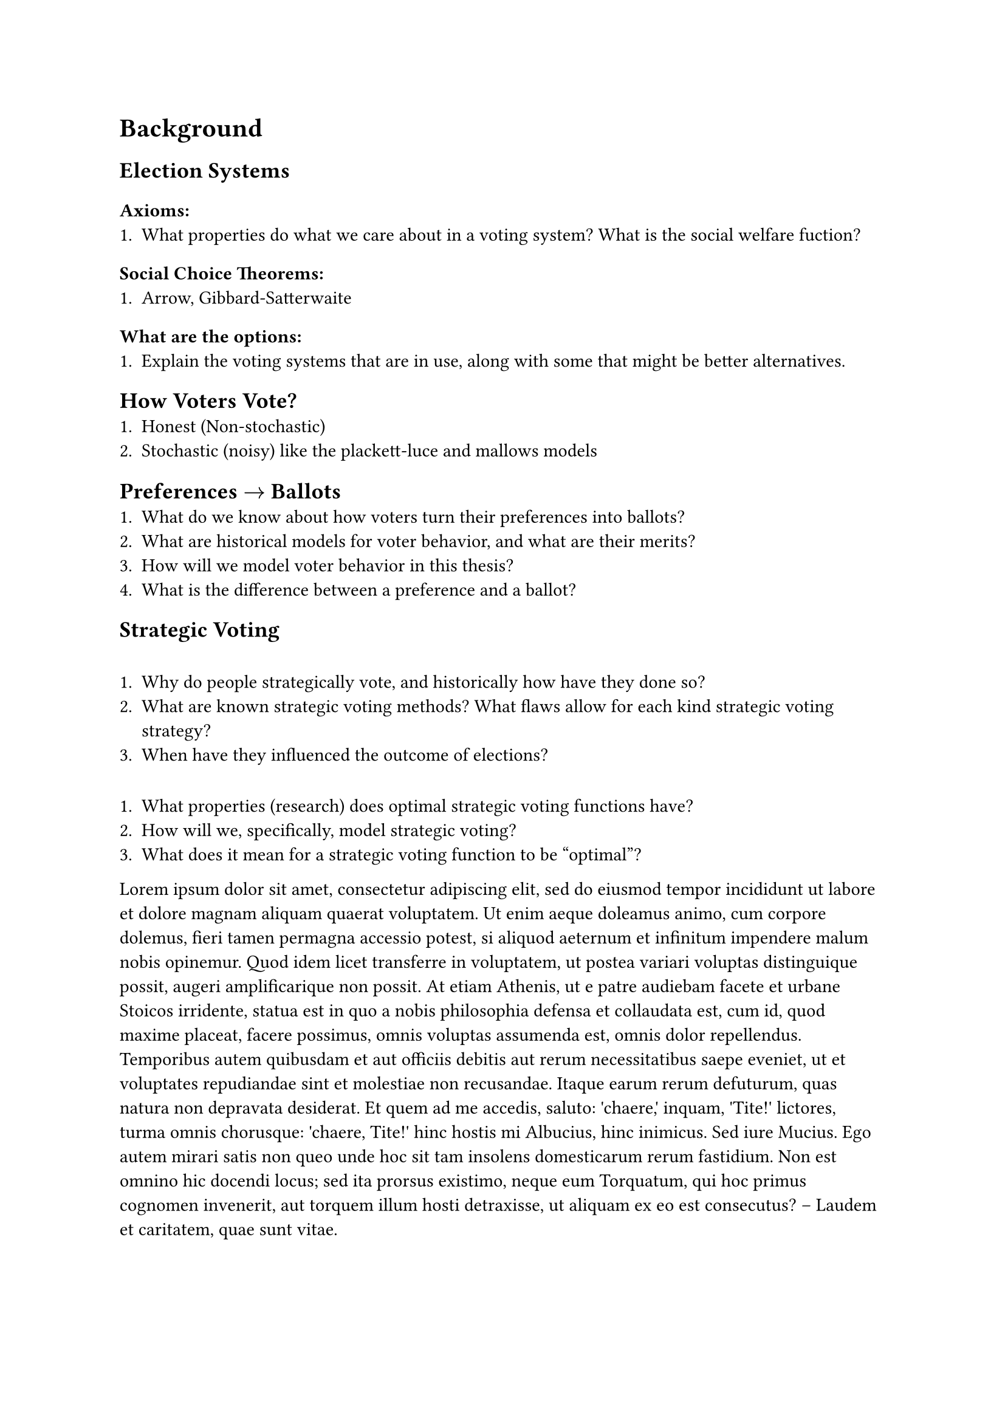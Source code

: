 // 2. Background ===============================================================
#heading(level: 1, supplement: [Chapter])[
	Background
] <chapter>

== Election Systems

=== Axioms:
+ What properties do what we care about in a voting system? What is the social welfare fuction?

=== Social Choice Theorems:
+ Arrow, Gibbard-Satterwaite


=== What are the options:
+ Explain the voting systems that are in use, along with some that might be better alternatives.


== How Voters Vote?
  + Honest (Non-stochastic)
  + Stochastic (noisy) like the plackett-luce and mallows models

== Preferences $->$ Ballots
  + What do we know about how voters turn their preferences into ballots?
  + What are historical models for voter behavior, and what are their merits?
  + How will we model voter behavior in this thesis?
  + What is the difference between a preference and a ballot?

== Strategic Voting
===
  + Why do people strategically vote, and historically how have they done so?
  + What are known strategic voting methods? What flaws allow for each kind strategic voting strategy?
  + When have they influenced the outcome of elections?

===
+ What properties (research) does optimal strategic voting functions have?
+ How will we, specifically, model strategic voting?
+ What does it mean for a strategic voting function to be "optimal"?


// The field of _social choice theory_<sct> has been around for quite a while, and in its history many significant discoveries have been made. Among the most important have been _Arrow's Impossibility Theorem_ @arrows-theorem and the _Gibbard-Satterthwiate Theorem_ @gibbard-satterthwaite-theorem.

// Of particular interest is this _Gibbard-Satterthwiate Theorem_, which proves that _all_ non-trivial (more than )

#lorem(200)
